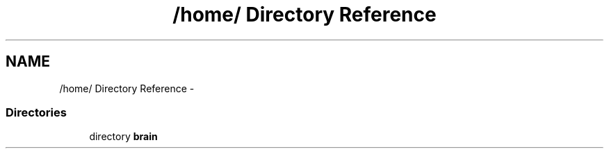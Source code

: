 .TH "/home/ Directory Reference" 3 "14 Dec 2005" "Version 1.0Betareleases" "InspIRCd" \" -*- nroff -*-
.ad l
.nh
.SH NAME
/home/ Directory Reference \- 
.SS "Directories"

.in +1c
.ti -1c
.RI "directory \fBbrain\fP"
.br
.in -1c
